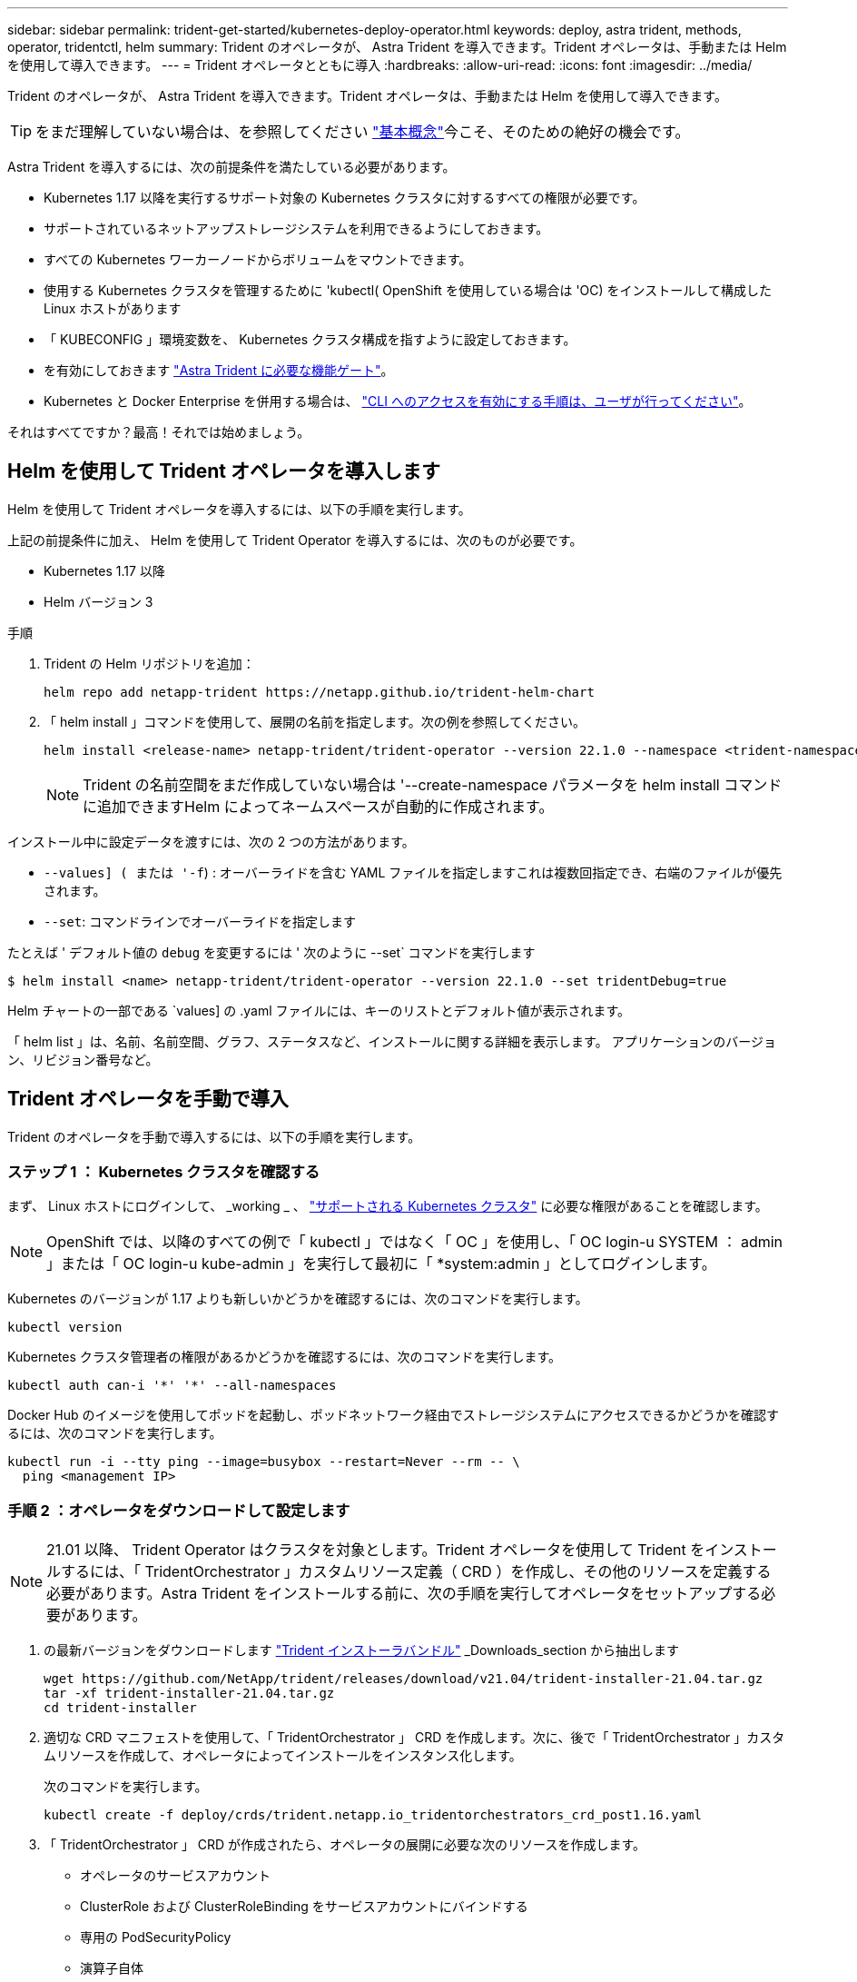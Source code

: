 ---
sidebar: sidebar 
permalink: trident-get-started/kubernetes-deploy-operator.html 
keywords: deploy, astra trident, methods, operator, tridentctl, helm 
summary: Trident のオペレータが、 Astra Trident を導入できます。Trident オペレータは、手動または Helm を使用して導入できます。 
---
= Trident オペレータとともに導入
:hardbreaks:
:allow-uri-read: 
:icons: font
:imagesdir: ../media/


Trident のオペレータが、 Astra Trident を導入できます。Trident オペレータは、手動または Helm を使用して導入できます。


TIP: をまだ理解していない場合は、を参照してください link:../trident-concepts/intro.html["基本概念"^]今こそ、そのための絶好の機会です。

Astra Trident を導入するには、次の前提条件を満たしている必要があります。

* Kubernetes 1.17 以降を実行するサポート対象の Kubernetes クラスタに対するすべての権限が必要です。
* サポートされているネットアップストレージシステムを利用できるようにしておきます。
* すべての Kubernetes ワーカーノードからボリュームをマウントできます。
* 使用する Kubernetes クラスタを管理するために 'kubectl( OpenShift を使用している場合は 'OC) をインストールして構成した Linux ホストがあります
* 「 KUBECONFIG 」環境変数を、 Kubernetes クラスタ構成を指すように設定しておきます。
* を有効にしておきます link:requirements.html["Astra Trident に必要な機能ゲート"^]。
* Kubernetes と Docker Enterprise を併用する場合は、 https://docs.docker.com/ee/ucp/user-access/cli/["CLI へのアクセスを有効にする手順は、ユーザが行ってください"^]。


それはすべてですか？最高！それでは始めましょう。



== Helm を使用して Trident オペレータを導入します

Helm を使用して Trident オペレータを導入するには、以下の手順を実行します。

上記の前提条件に加え、 Helm を使用して Trident Operator を導入するには、次のものが必要です。

* Kubernetes 1.17 以降
* Helm バージョン 3


.手順
. Trident の Helm リポジトリを追加：
+
[listing]
----
helm repo add netapp-trident https://netapp.github.io/trident-helm-chart
----
. 「 helm install 」コマンドを使用して、展開の名前を指定します。次の例を参照してください。
+
[listing]
----
helm install <release-name> netapp-trident/trident-operator --version 22.1.0 --namespace <trident-namespace>
----
+

NOTE: Trident の名前空間をまだ作成していない場合は '--create-namespace パラメータを helm install コマンドに追加できますHelm によってネームスペースが自動的に作成されます。



インストール中に設定データを渡すには、次の 2 つの方法があります。

* `--values] ( または '-f`) : オーバーライドを含む YAML ファイルを指定しますこれは複数回指定でき、右端のファイルが優先されます。
* `--set`: コマンドラインでオーバーライドを指定します


たとえば ' デフォルト値の `debug` を変更するには ' 次のように --set` コマンドを実行します

[listing]
----
$ helm install <name> netapp-trident/trident-operator --version 22.1.0 --set tridentDebug=true
----
Helm チャートの一部である `values] の .yaml ファイルには、キーのリストとデフォルト値が表示されます。

「 helm list 」は、名前、名前空間、グラフ、ステータスなど、インストールに関する詳細を表示します。 アプリケーションのバージョン、リビジョン番号など。



== Trident オペレータを手動で導入

Trident のオペレータを手動で導入するには、以下の手順を実行します。



=== ステップ 1 ： Kubernetes クラスタを確認する

まず、 Linux ホストにログインして、 _working _ 、 link:requirements.html["サポートされる Kubernetes クラスタ"^] に必要な権限があることを確認します。


NOTE: OpenShift では、以降のすべての例で「 kubectl 」ではなく「 OC 」を使用し、「 OC login-u SYSTEM ： admin 」または「 OC login-u kube-admin 」を実行して最初に「 *system:admin 」としてログインします。

Kubernetes のバージョンが 1.17 よりも新しいかどうかを確認するには、次のコマンドを実行します。

[listing]
----
kubectl version
----
Kubernetes クラスタ管理者の権限があるかどうかを確認するには、次のコマンドを実行します。

[listing]
----
kubectl auth can-i '*' '*' --all-namespaces
----
Docker Hub のイメージを使用してポッドを起動し、ポッドネットワーク経由でストレージシステムにアクセスできるかどうかを確認するには、次のコマンドを実行します。

[listing]
----
kubectl run -i --tty ping --image=busybox --restart=Never --rm -- \
  ping <management IP>
----


=== 手順 2 ：オペレータをダウンロードして設定します


NOTE: 21.01 以降、 Trident Operator はクラスタを対象とします。Trident オペレータを使用して Trident をインストールするには、「 TridentOrchestrator 」カスタムリソース定義（ CRD ）を作成し、その他のリソースを定義する必要があります。Astra Trident をインストールする前に、次の手順を実行してオペレータをセットアップする必要があります。

. の最新バージョンをダウンロードします https://github.com/NetApp/trident/releases/latest["Trident インストーラバンドル"] _Downloads_section から抽出します
+
[listing]
----
wget https://github.com/NetApp/trident/releases/download/v21.04/trident-installer-21.04.tar.gz
tar -xf trident-installer-21.04.tar.gz
cd trident-installer
----
. 適切な CRD マニフェストを使用して、「 TridentOrchestrator 」 CRD を作成します。次に、後で「 TridentOrchestrator 」カスタムリソースを作成して、オペレータによってインストールをインスタンス化します。
+
次のコマンドを実行します。

+
[listing]
----
kubectl create -f deploy/crds/trident.netapp.io_tridentorchestrators_crd_post1.16.yaml
----
. 「 TridentOrchestrator 」 CRD が作成されたら、オペレータの展開に必要な次のリソースを作成します。
+
** オペレータのサービスアカウント
** ClusterRole および ClusterRoleBinding をサービスアカウントにバインドする
** 専用の PodSecurityPolicy
** 演算子自体
+
Trident インストーラには、これらのリソースを定義するマニフェストが含まれています。デフォルトでは ' 演算子は trident' 名前空間に配置されます'trident' 名前空間が存在しない場合は ' 次のマニフェストを使用して名前空間を作成します

+
[listing]
----
$ kubectl apply -f deploy/namespace.yaml
----


. デフォルトの 'trident` 名前空間以外の名前空間に演算子を配備するには '`erviceaccount.yaml 'clusterrolebinding.yaml ' および `operator.yML' マニフェストを更新し 'bundle.yaml を生成する必要があります
+
次のコマンドを実行して YAML マニフェストを更新し、「 customizization.yaml 」を使用して「 bundle.yaml 」を生成します。

+
[listing]
----
kubectl kustomize deploy/ > deploy/bundle.yaml
----
+
次のコマンドを実行してリソースを作成し、オペレータを配置します。

+
[listing]
----
kubectl create -f deploy/bundle.yaml
----
. 展開後にオペレータのステータスを確認するには、次の手順を実行します。
+
[listing]
----
$ kubectl get deployment -n <operator-namespace>
NAME               READY   UP-TO-DATE   AVAILABLE   AGE
trident-operator   1/1     1            1           3m

$ kubectl get pods -n <operator-namespace>
NAME                              READY   STATUS             RESTARTS   AGE
trident-operator-54cb664d-lnjxh   1/1     Running            0          3m
----


オペレータによる導入で、クラスタ内のいずれかのワーカーノードで実行されるポッドが正常に作成されます。


IMPORTANT: Kubernetes クラスタには、オペレータのインスタンスが * 1 つしか存在しないようにしてください。Trident のオペレータが複数の環境を構築することは避けてください。



=== 手順 3 ： Trident をインストールする

これで、オペレータを使って Astra Trident をインストールする準備ができました。これには 'TridentOrchestrator を作成する必要がありますTrident インストーラには 'TridentOrchestrator を作成するための定義例が付属していますこれは 'trident' 名前空間にインストールされます

[listing]
----
$ kubectl create -f deploy/crds/tridentorchestrator_cr.yaml
tridentorchestrator.trident.netapp.io/trident created

$ kubectl describe torc trident
Name:        trident
Namespace:
Labels:      <none>
Annotations: <none>
API Version: trident.netapp.io/v1
Kind:        TridentOrchestrator
...
Spec:
  Debug:     true
  Namespace: trident
Status:
  Current Installation Params:
    IPv6:                      false
    Autosupport Hostname:
    Autosupport Image:         netapp/trident-autosupport:21.04
    Autosupport Proxy:
    Autosupport Serial Number:
    Debug:                     true
    Enable Node Prep:          false
    Image Pull Secrets:
    Image Registry:
    k8sTimeout:           30
    Kubelet Dir:          /var/lib/kubelet
    Log Format:           text
    Silence Autosupport:  false
    Trident Image:        netapp/trident:21.04.0
  Message:                  Trident installed  Namespace:                trident
  Status:                   Installed
  Version:                  v21.04.0
Events:
    Type Reason Age From Message ---- ------ ---- ---- -------Normal
    Installing 74s trident-operator.netapp.io Installing Trident Normal
    Installed 67s trident-operator.netapp.io Trident installed
----
Trident オペレータは 'TridentOrchestrator 仕様の属性を使用して 'Astra Trident のインストール方法をカスタマイズできますを参照してください link:kubernetes-customize-deploy.html["Trident の導入をカスタマイズ"^]。

「 TridentOrchestrator 」のステータスは、インストールが成功したかどうかを示し、インストールされている Trident のバージョンを表示します。

[cols="2"]
|===
| ステータス | 説明 


| インストール中です | オペレータは、この「 TridentOrchestrator 」 CR を使用して Astra Trident をインストールしています。 


| インストール済み | Astra Trident のインストールが完了しました。 


| アンインストール中です | オペレータは 'stra Trident をアンインストールしていますこれは 'pec.uninstall=true だからです 


| アンインストール済み | Astra Trident がアンインストールされました。 


| 失敗しました | オペレータは Astra Trident をインストール、パッチ適用、更新、またはアンインストールできませんでした。オペレータはこの状態からのリカバリを自動的に試みます。この状態が解消されない場合は、トラブルシューティングが必要です。 


| 更新中です | オペレータが既存のインストールを更新しています。 


| エラー | 「 TridentOrchestrator 」は使用されません。別のファイルがすでに存在します。 
|===
インストール中に 'TridentOrchestrator のステータスが Installing から Installed に変わります「失敗」ステータスが表示され、オペレータが自身で回復できない場合は、オペレータのログを確認する必要があります。を参照してください link:../troubleshooting.html["トラブルシューティング"^] セクション。

Astra Trident のインストールが完了しているかどうかを確認するには、作成したポッドを確認します。

[listing]
----
$ kubectl get pod -n trident
NAME                                READY   STATUS    RESTARTS   AGE
trident-csi-7d466bf5c7-v4cpw        5/5     Running   0           1m
trident-csi-mr6zc                   2/2     Running   0           1m
trident-csi-xrp7w                   2/2     Running   0           1m
trident-csi-zh2jt                   2/2     Running   0           1m
trident-operator-766f7b8658-ldzsv   1/1     Running   0           3m
----
また 'tridentctl を使用して 'Astra Trident のバージョンを確認することもできます

[listing]
----
$ ./tridentctl -n trident version
+----------------+----------------+
| SERVER VERSION | CLIENT VERSION |
+----------------+----------------+
| 21.04.0        | 21.04.0        |
+----------------+----------------+
----
これで、バックエンドを作成できます。を参照してください link:kubernetes-postdeployment.html["導入後のタスク"^]。


TIP: 導入時の問題のトラブルシューティングについては、を参照してください link:../troubleshooting.html["トラブルシューティング"^] セクション。
